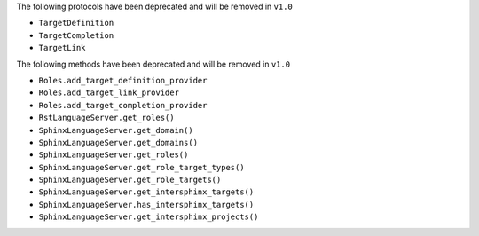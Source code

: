 The following protocols have been deprecated and will be removed in ``v1.0``

- ``TargetDefinition``
- ``TargetCompletion``
- ``TargetLink``

The following methods have been deprecated and will be removed in ``v1.0``

- ``Roles.add_target_definition_provider``
- ``Roles.add_target_link_provider``
- ``Roles.add_target_completion_provider``
- ``RstLanguageServer.get_roles()``
- ``SphinxLanguageServer.get_domain()``
- ``SphinxLanguageServer.get_domains()``
- ``SphinxLanguageServer.get_roles()``
- ``SphinxLanguageServer.get_role_target_types()``
- ``SphinxLanguageServer.get_role_targets()``
- ``SphinxLanguageServer.get_intersphinx_targets()``
- ``SphinxLanguageServer.has_intersphinx_targets()``
- ``SphinxLanguageServer.get_intersphinx_projects()``
